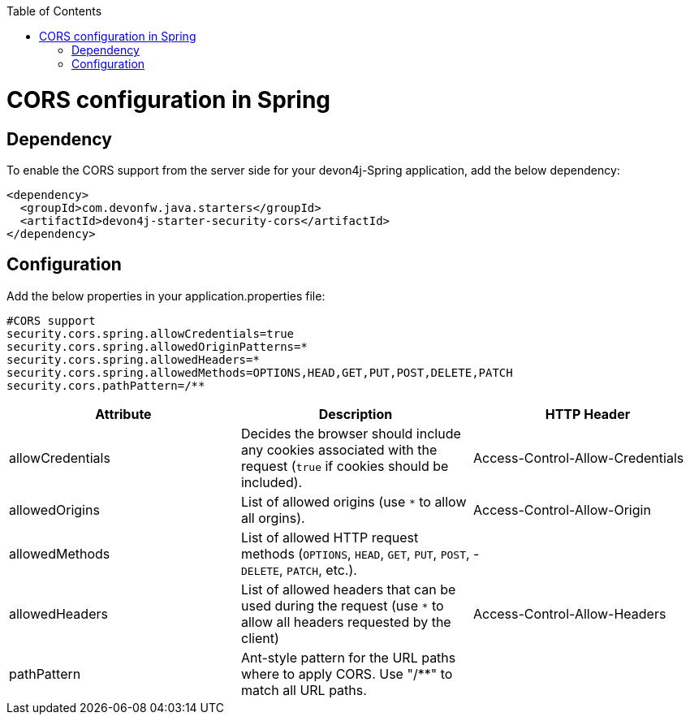 :toc: macro
toc::[]

= CORS configuration in Spring

== Dependency

To enable the CORS support from the server side for your devon4j-Spring application, add the below dependency:

[source,xml]
----
<dependency>
  <groupId>com.devonfw.java.starters</groupId>
  <artifactId>devon4j-starter-security-cors</artifactId>
</dependency>
----

== Configuration

Add the below properties in your application.properties file:

[source]
----
#CORS support
security.cors.spring.allowCredentials=true
security.cors.spring.allowedOriginPatterns=*
security.cors.spring.allowedHeaders=*
security.cors.spring.allowedMethods=OPTIONS,HEAD,GET,PUT,POST,DELETE,PATCH
security.cors.pathPattern=/**
----


[cols="1,1,1"]
|===
|Attribute |Description |HTTP Header

|allowCredentials
|Decides the browser should include any cookies associated with the request (`true` if cookies should be included).
|Access-Control-Allow-Credentials

|allowedOrigins
|List of allowed origins (use `*` to allow all orgins).
|Access-Control-Allow-Origin

|allowedMethods
|List of allowed HTTP request methods (`OPTIONS`, `HEAD`, `GET`, `PUT`, `POST`, `DELETE`, `PATCH`, etc.).
|-

|allowedHeaders
|List of allowed headers that can be used during the request (use `*` to allow all headers requested by the client)
|Access-Control-Allow-Headers

|pathPattern
|Ant-style pattern for the URL paths where to apply CORS. Use "/**" to match all URL paths.
|
|===
